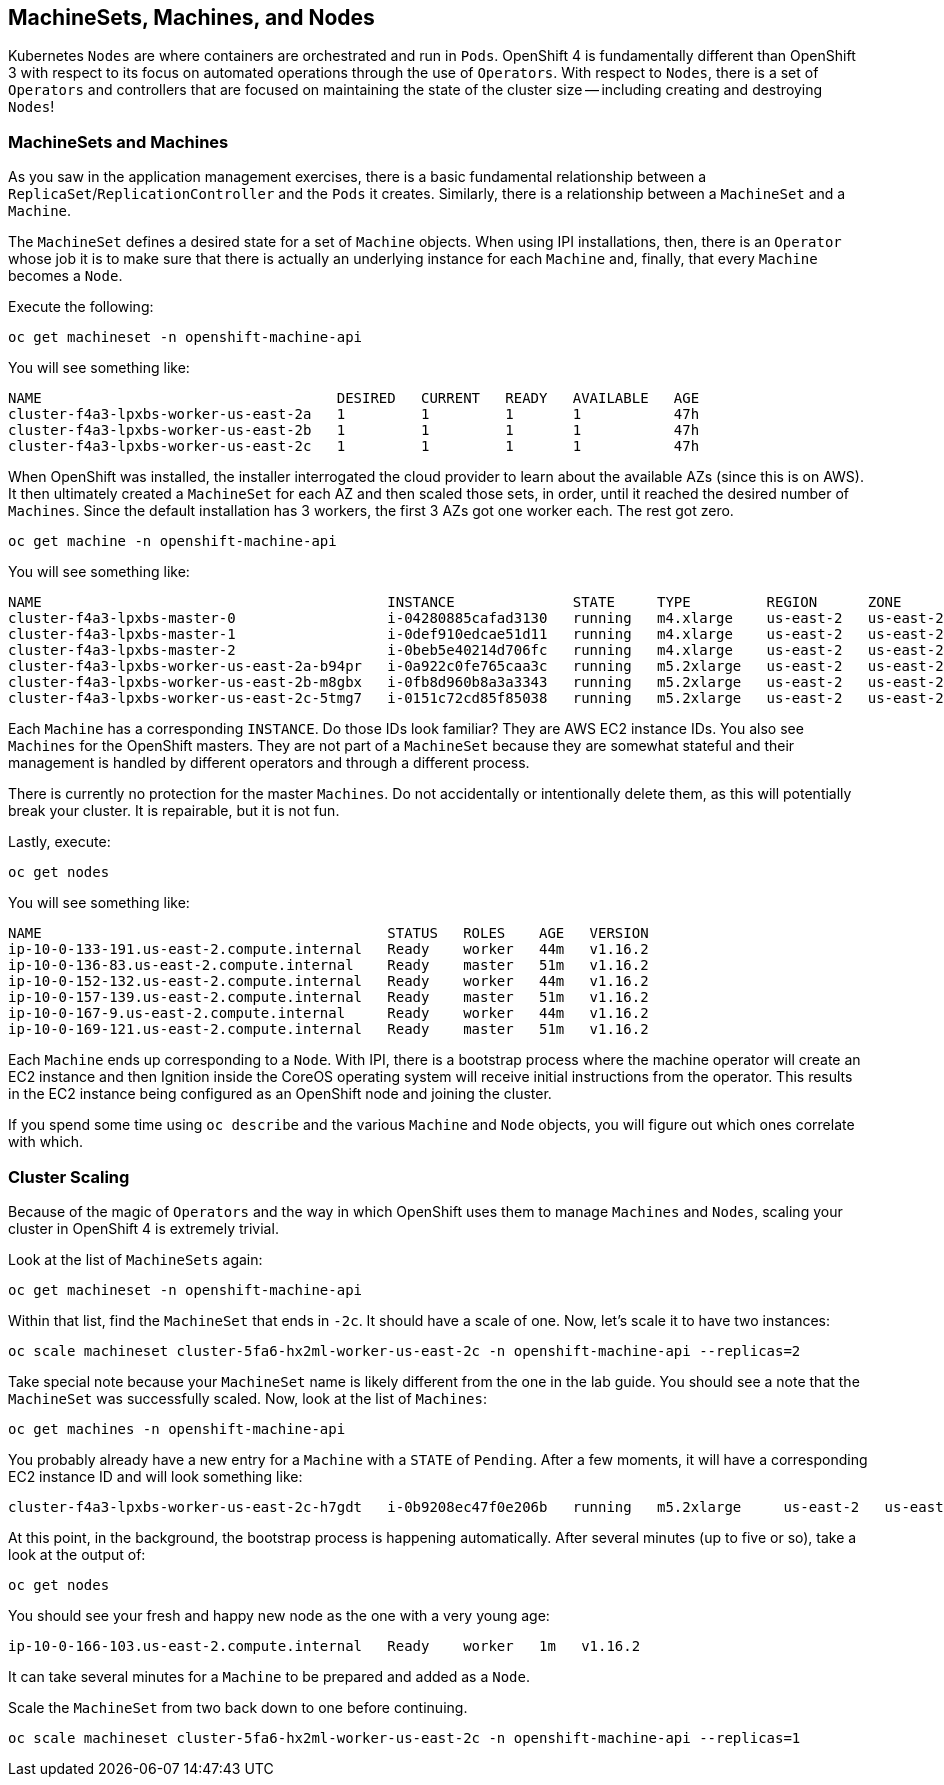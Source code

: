 ## MachineSets, Machines, and Nodes

Kubernetes `Nodes` are where containers are orchestrated and run in `Pods`.
OpenShift 4 is fundamentally different than OpenShift 3 with respect to its
focus on automated operations through the use of `Operators`. With respect
to `Nodes`, there is a set of `Operators` and controllers that are focused on
maintaining the state of the cluster size -- including creating and
destroying `Nodes`!

### MachineSets and Machines
As you saw in the application management exercises, there is a basic
fundamental relationship between a `ReplicaSet`/`ReplicationController` and
the `Pods` it creates. Similarly, there is a relationship between a
`MachineSet` and a `Machine`.

The `MachineSet` defines a desired state for a set of `Machine` objects. When
using IPI installations, then, there is an `Operator` whose job it is to make
sure that there is actually an underlying instance for each `Machine` and,
finally, that every `Machine` becomes a `Node`.

Execute the following:

[source,bash,role="execute"]
----
oc get machineset -n openshift-machine-api
----

You will see something like:

----
NAME                                   DESIRED   CURRENT   READY   AVAILABLE   AGE
cluster-f4a3-lpxbs-worker-us-east-2a   1         1         1       1           47h
cluster-f4a3-lpxbs-worker-us-east-2b   1         1         1       1           47h
cluster-f4a3-lpxbs-worker-us-east-2c   1         1         1       1           47h
----

When OpenShift was installed, the installer interrogated the cloud provider
to learn about the available AZs (since this is on AWS). It then ultimately
created a `MachineSet` for each AZ and then scaled those sets, in order,
until it reached the desired number of `Machines`. Since the default
installation has 3 workers, the first 3 AZs got one worker each. The rest got
zero.

[source,bash,role="execute"]
----
oc get machine -n openshift-machine-api
----

You will see something like:

----
NAME                                         INSTANCE              STATE     TYPE         REGION      ZONE         AGE
cluster-f4a3-lpxbs-master-0                  i-04280885cafad3130   running   m4.xlarge    us-east-2   us-east-2a   47h
cluster-f4a3-lpxbs-master-1                  i-0def910edcae51d11   running   m4.xlarge    us-east-2   us-east-2b   47h
cluster-f4a3-lpxbs-master-2                  i-0beb5e40214d706fc   running   m4.xlarge    us-east-2   us-east-2c   47h
cluster-f4a3-lpxbs-worker-us-east-2a-b94pr   i-0a922c0fe765caa3c   running   m5.2xlarge   us-east-2   us-east-2a   47h
cluster-f4a3-lpxbs-worker-us-east-2b-m8gbx   i-0fb8d960b8a3a3343   running   m5.2xlarge   us-east-2   us-east-2b   47h
cluster-f4a3-lpxbs-worker-us-east-2c-5tmg7   i-0151c72cd85f85038   running   m5.2xlarge   us-east-2   us-east-2c   47h
----

Each `Machine` has a corresponding `INSTANCE`. Do those IDs look familiar?
They are AWS EC2 instance IDs. You also see `Machines` for the OpenShift
masters. They are not part of a `MachineSet` because they are somewhat
stateful and their management is handled by different operators and through a
different process.

[Warning]
====
There is currently no protection for the master `Machines`. Do not
accidentally or intentionally delete them, as this will potentially break
your cluster. It is repairable, but it is not fun.
====

Lastly, execute:

[source,bash,role="execute"]
----
oc get nodes
----

You will see something like:

----
NAME                                         STATUS   ROLES    AGE   VERSION
ip-10-0-133-191.us-east-2.compute.internal   Ready    worker   44m   v1.16.2
ip-10-0-136-83.us-east-2.compute.internal    Ready    master   51m   v1.16.2
ip-10-0-152-132.us-east-2.compute.internal   Ready    worker   44m   v1.16.2
ip-10-0-157-139.us-east-2.compute.internal   Ready    master   51m   v1.16.2
ip-10-0-167-9.us-east-2.compute.internal     Ready    worker   44m   v1.16.2
ip-10-0-169-121.us-east-2.compute.internal   Ready    master   51m   v1.16.2
----

Each `Machine` ends up corresponding to a `Node`. With IPI, there is a
bootstrap process where the machine operator will create an EC2 instance and
then Ignition inside the CoreOS operating system will receive initial
instructions from the operator. This results in the EC2 instance being
configured as an OpenShift node and joining the cluster.

If you spend some time using `oc describe` and the various `Machine` and
`Node` objects, you will figure out which ones correlate with which.

### Cluster Scaling
Because of the magic of `Operators` and the way in which OpenShift uses them
to manage `Machines` and `Nodes`, scaling your cluster in OpenShift 4 is
extremely trivial.

Look at the list of `MachineSets` again:

[source,bash,role="execute"]
----
oc get machineset -n openshift-machine-api
----

Within that list, find the `MachineSet` that ends in `-2c`. It should have a
scale of one. Now, let's scale it to have two instances:

[source,bash,role="copypaste copypaste-warning"]
----
oc scale machineset cluster-5fa6-hx2ml-worker-us-east-2c -n openshift-machine-api --replicas=2
----

Take special note because your `MachineSet` name is likely different from the
one in the lab guide. You should see a note that the `MachineSet` was
successfully scaled. Now, look at the list of `Machines`:

[source,bash,role="execute"]
----
oc get machines -n openshift-machine-api
----

You probably already have a new entry for a `Machine` with a `STATE` of
`Pending`. After a few moments, it will have a corresponding EC2 instance ID
and will look something like:

----
cluster-f4a3-lpxbs-worker-us-east-2c-h7gdt   i-0b9208ec47f0e206b   running   m5.2xlarge     us-east-2   us-east-2c   47s
----

At this point, in the background, the bootstrap process is happening
automatically. After several minutes (up to five or so), take a look at the
output of:

[source,bash,role="execute"]
----
oc get nodes
----

You should see your fresh and happy new node as the one with a very young age:

----
ip-10-0-166-103.us-east-2.compute.internal   Ready    worker   1m   v1.16.2
----

[Note]
====
It can take several minutes for a `Machine` to be prepared and added as a `Node`.
====

Scale the `MachineSet` from two back down to one before continuing.

[source,bash,role="copypaste copypaste-warning"]
----
oc scale machineset cluster-5fa6-hx2ml-worker-us-east-2c -n openshift-machine-api --replicas=1
----
